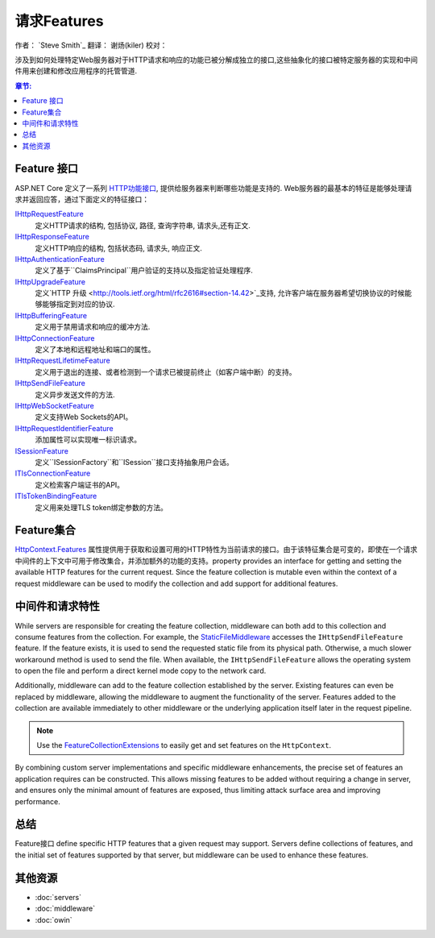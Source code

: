 请求Features
================

作者： `Steve Smith`_  
翻译：  谢炀(kiler)   
校对：

涉及到如何处理特定Web服务器对于HTTP请求和响应的功能已被分解成独立的接口,这些抽象化的接口被特定服务器的实现和中间件用来创建和修改应用程序的托管管道.

.. contents:: 章节:
  :local:
  :depth: 1

Feature 接口
------------------

ASP.NET Core 定义了一系列 `HTTP功能接口 <https://docs.asp.net/projects/api/en/latest/autoapi/Microsoft/AspNet/Http/Features/index.html>`_, 提供给服务器来判断哪些功能是支持的. Web服务器的最基本的特征是能够处理请求并返回应答，通过下面定义的特征接口：

`IHttpRequestFeature <https://docs.asp.net/projects/api/en/latest/autoapi/Microsoft/AspNet/Http/Features/IHttpRequestFeature/index.html>`_
  定义HTTP请求的结构, 包括协议, 路径, 查询字符串, 请求头,还有正文.

`IHttpResponseFeature <https://docs.asp.net/projects/api/en/latest/autoapi/Microsoft/AspNet/Http/Features/IHttpResponseFeature/index.html>`_
  定义HTTP响应的结构, 包括状态码, 请求头, 响应正文.

`IHttpAuthenticationFeature <https://docs.asp.net/projects/api/en/latest/autoapi/Microsoft/AspNet/Http/Features/Authentication/IHttpAuthenticationFeature/index.html>`_
  定义了基于``ClaimsPrincipal``用户验证的支持以及指定验证处理程序.

`IHttpUpgradeFeature <https://docs.asp.net/projects/api/en/latest/autoapi/Microsoft/AspNet/Http/Features/IHttpUpgradeFeature/index.html>`_
  定义`HTTP 升级 <http://tools.ietf.org/html/rfc2616#section-14.42>`_支持, 允许客户端在服务器希望切换协议的时候能够能够指定到对应的协议.

`IHttpBufferingFeature <https://docs.asp.net/projects/api/en/latest/autoapi/Microsoft/AspNet/Http/Features/IHttpBufferingFeature/index.html>`_
  定义用于禁用请求和响应的缓冲方法.

`IHttpConnectionFeature <https://docs.asp.net/projects/api/en/latest/autoapi/Microsoft/AspNet/Http/Features/IHttpConnectionFeature/index.html>`_
  定义了本地和远程地址和端口的属性。

`IHttpRequestLifetimeFeature <https://docs.asp.net/projects/api/en/latest/autoapi/Microsoft/AspNet/Http/Features/IHttpRequestLifetimeFeature/index.html>`_
  定义用于退出的连接、或者检测到一个请求已被提前终止（如客户端中断）的支持。

`IHttpSendFileFeature <https://docs.asp.net/projects/api/en/latest/autoapi/Microsoft/AspNet/Http/Features/IHttpSendFileFeature/index.html>`_
  定义异步发送文件的方法.

`IHttpWebSocketFeature <https://docs.asp.net/projects/api/en/latest/autoapi/Microsoft/AspNet/Http/Features/IHttpWebSocketFeature/index.html>`_
  定义支持Web Sockets的API。

`IHttpRequestIdentifierFeature <https://docs.asp.net/projects/api/en/latest/autoapi/Microsoft/AspNet/Http/Features/IHttpRequestIdentifierFeature/index.html>`_
  添加属性可以实现唯一标识请求。

`ISessionFeature <https://docs.asp.net/projects/api/en/latest/autoapi/Microsoft/AspNet/Http/Features/ISessionFeature/index.html>`_
  定义``ISessionFactory``和``ISession``接口支持抽象用户会话。

`ITlsConnectionFeature <https://docs.asp.net/projects/api/en/latest/autoapi/Microsoft/AspNet/Http/Features/ITlsConnectionFeature/index.html>`_
  定义检索客户端证书的API。

`ITlsTokenBindingFeature <https://docs.asp.net/projects/api/en/latest/autoapi/Microsoft/AspNet/Http/Features/ITlsTokenBindingFeature/index.html>`_
  定义用来处理TLS token绑定参数的方法。

.. 注意:: ``ISessionFeature`` 不是一个服务器功能, 但是被``SessionMiddleware``实现了 (见 :doc:`/fundamentals/app-state`).
  
Feature集合
-------------------

`HttpContext.Features <https://docs.asp.net/projects/api/en/latest/autoapi/Microsoft/AspNet/Http/HttpContext/index.html#prop-Microsoft.AspNet.Http.HttpContext.Features>`_ 属性提供用于获取和设置可用的HTTP特性为当前请求的接口。由于该特征集合是可变的，即使在一个请求中间件的上下文中可用于修改集合，并添加额外的功能的支持。property provides an interface for getting and setting the available HTTP features for the current request. Since the feature collection is mutable even within the context of a request middleware can be used to modify the collection and add support for additional features.

中间件和请求特性
-------------------------------

While servers are responsible for creating the feature collection, middleware can both add to this collection and consume features from the collection. For example, the `StaticFileMiddleware  <https://docs.asp.net/projects/api/en/latest/autoapi/Microsoft/AspNet/StaticFiles/StaticFileMiddleware/index.html>`__ accesses the ``IHttpSendFileFeature`` feature. If the feature exists, it is used to send the requested static file from its physical path. Otherwise, a much slower workaround method is used to send the file. When available, the ``IHttpSendFileFeature`` allows the operating system to open the file and perform a direct kernel mode copy to the network card.

Additionally, middleware can add to the feature collection established by the server. Existing features can even be replaced by middleware, allowing the middleware to augment the functionality of the server. Features added to the collection are available immediately to other middleware or the underlying application itself later in the request pipeline.

.. note:: Use the `FeatureCollectionExtensions <https://docs.asp.net/projects/api/en/latest/autoapi/Microsoft/AspNet/Http/Features/FeatureCollectionExtensions/index.html>`__ to easily get and set features on the ``HttpContext``.

By combining custom server implementations and specific middleware enhancements, the precise set of features an application requires can be constructed. This allows missing features to be added without requiring a change in server, and ensures only the minimal amount of features are exposed, thus limiting attack surface area and improving performance.

总结
-------

Feature接口 define specific HTTP features that a given request may support. Servers define collections of features, and the initial set of features supported by that server, but middleware can be used to enhance these features.

其他资源
--------------------

- :doc:`servers`
- :doc:`middleware`
- :doc:`owin`
